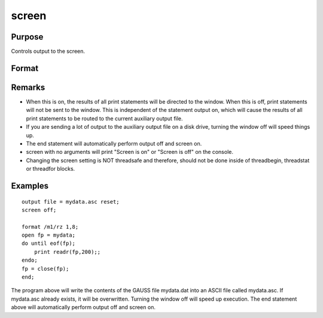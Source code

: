 
screen
==============================================

Purpose
----------------

Controls output to the screen.

Format
----------------
.. function:: screen on 
			  screen off 
			  screen

Remarks
-------

-  When this is on, the results of all print statements will be directed
   to the window. When this is off, print statements will not be sent to
   the window. This is independent of the statement output on, which
   will cause the results of all print statements to be routed to the
   current auxiliary output file.
-  If you are sending a lot of output to the auxiliary output file on a
   disk drive, turning the window off will speed things up.
-  The end statement will automatically perform output off and screen
   on.
-  screen with no arguments will print "Screen is on" or "Screen is off"
   on the console.
-  Changing the screen setting is NOT threadsafe and therefore, should
   not be done inside of threadbegin, threadstat or threadfor blocks.


Examples
----------------

::

    output file = mydata.asc reset;
    screen off;
    
    format /m1/rz 1,8;
    open fp = mydata;
    do until eof(fp);
        print readr(fp,200);;
    endo;
    fp = close(fp);
    end;

The program above will write the contents of the GAUSS file
mydata.dat into an ASCII file called 
mydata.asc. If mydata.asc
already exists, it will be overwritten.
Turning the window off will speed up execution. The end statement
above will automatically perform output off and screen on.

.. seealso:: Functions :func:`output`, `end`, :func:`new`
